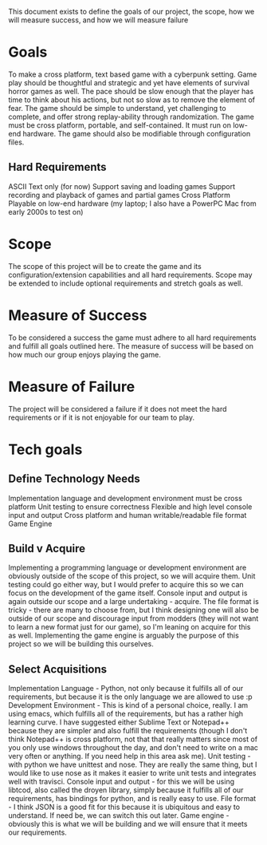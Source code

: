 This document exists to define the goals of our project, the scope, how we will measure success, and how we will measure failure

* Goals
To make a cross platform, text based game with a cyberpunk setting. Game play should be thoughtful and strategic and yet have elements of survival horror games as well. The pace should be slow enough that the player has time to think about his actions, but not so slow as to remove the element of fear. The game should be simple to understand, yet challenging to complete, and offer strong replay-ability through randomization. The game must be cross platform, portable, and self-contained. It must run on low-end hardware. The game should also be modifiable through configuration files.
** Hard Requirements
ASCII Text only (for now)
Support saving and loading games
Support recording and playback of games and partial games
Cross Platform
Playable on low-end hardware (my laptop; I also have a PowerPC Mac from early 2000s to test on)

* Scope
The scope of this project will be to create the game and its configuration/extension capabilities and all hard requirements. Scope may be extended to include optional requirements and stretch goals as well.

* Measure of Success
To be considered a success the game must adhere to all hard requirements and fulfill all goals outlined here. The measure of success will be based on how much our group enjoys playing the game.

* Measure of Failure
The project will be considered a failure if it does not meet the hard requirements or if it is not enjoyable for our team to play.

* Tech goals
** Define Technology Needs
Implementation language and development environment must be cross platform
Unit testing to ensure correctness
Flexible and high level console input and output
Cross platform and human writable/readable file format
Game Engine
** Build v Acquire
Implementing a programming language or development environment are obviously outside of the scope of this project, so we will acquire them.
Unit testing could go either way, but I would prefer to acquire this so we can focus on the development of the game itself.
Console input and output is again outside our scope and a large undertaking - acquire.
The file format is tricky - there are many to choose from, but I think designing one will also be outside of our scope and discourage input from modders (they will not want to learn a new format just for our game), so I'm leaning on acquire for this as well.
Implementing the game engine is arguably the purpose of this project so we will be building this ourselves.
** Select Acquisitions
Implementation Language - Python, not only because it fulfills all of our requirements, but because it is the only language we are allowed to use :p
Development Environment - This is kind of a personal choice, really. I am using emacs, which fulfills all of the requirements, but has a rather high learning curve. I have suggested either Sublime Text or Notepad++ because they are simpler and also fulfill the requirements (though I don't think Notepad++ is cross platform, not that that really matters since most of you only use windows throughout the day, and don't need to write on a mac very often or anything. If you need help in this area ask me).
Unit testing - with python we have unittest and nose. They are really the same thing, but I would like to use nose as it makes it easier to write unit tests and integrates well with travisci.
Console input and output - for this we will be using libtcod, also called the droyen library, simply because it fulfills all of our requirements, has bindings for python, and is really easy to use.
File format - I think JSON is a good fit for this because it is ubiquitous and easy to understand. If need be, we can switch this out later.
Game engine - obviously this is what we will be building and we will ensure that it meets our requirements.
